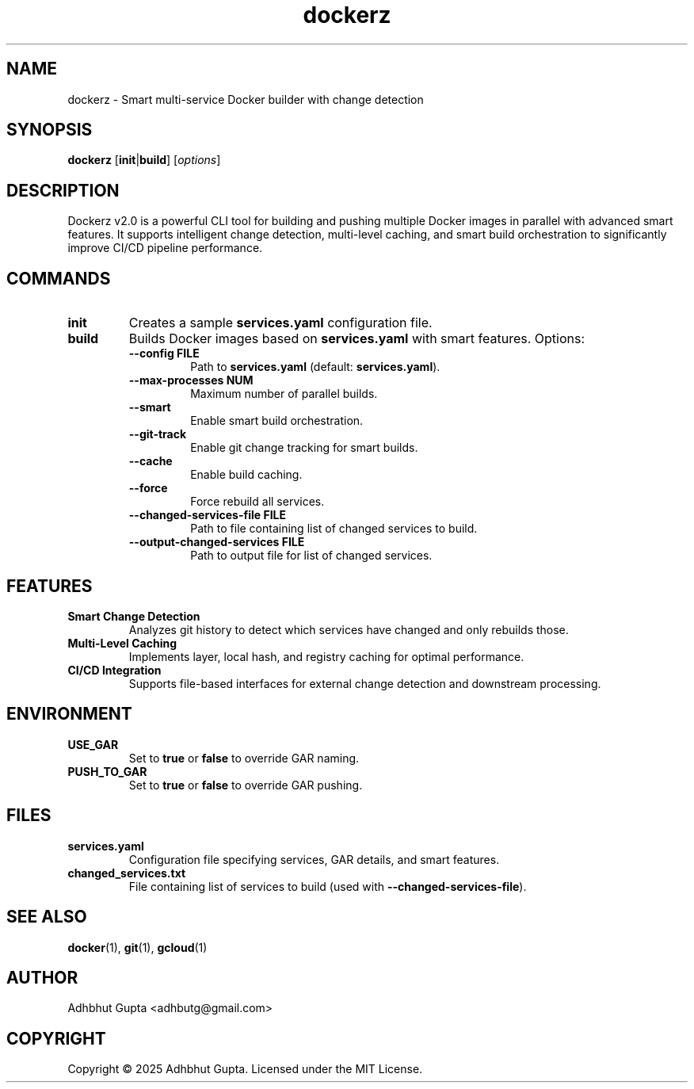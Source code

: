 .\" Manpage for dockerz
.TH dockerz 1 "27 Oct 2025" "2.0.0" "Dockerz Manual"
.SH NAME
dockerz \- Smart multi-service Docker builder with change detection
.SH SYNOPSIS
.B dockerz
[\fBinit\fR|\fBbuild\fR] [\fIoptions\fR]
.SH DESCRIPTION
Dockerz v2.0 is a powerful CLI tool for building and pushing multiple Docker images in parallel with advanced smart features. It supports intelligent change detection, multi-level caching, and smart build orchestration to significantly improve CI/CD pipeline performance.
.SH COMMANDS
.TP
.B init
Creates a sample \fBservices.yaml\fR configuration file.
.TP
.B build
Builds Docker images based on \fBservices.yaml\fR with smart features. Options:
.RS
.TP
.B \-\-config FILE
Path to \fBservices.yaml\fR (default: \fBservices.yaml\fR).
.TP
.B \-\-max\-processes NUM
Maximum number of parallel builds.
.TP
.B \-\-smart
Enable smart build orchestration.
.TP
.B \-\-git\-track
Enable git change tracking for smart builds.
.TP
.B \-\-cache
Enable build caching.
.TP
.B \-\-force
Force rebuild all services.
.TP
.B \-\-changed\-services\-file FILE
Path to file containing list of changed services to build.
.TP
.B \-\-output\-changed\-services FILE
Path to output file for list of changed services.
.RE
.SH FEATURES
.TP
.B Smart Change Detection
Analyzes git history to detect which services have changed and only rebuilds those.
.TP
.B Multi-Level Caching
Implements layer, local hash, and registry caching for optimal performance.
.TP
.B CI/CD Integration
Supports file-based interfaces for external change detection and downstream processing.
.SH ENVIRONMENT
.TP
.B USE_GAR
Set to \fBtrue\fR or \fBfalse\fR to override GAR naming.
.TP
.B PUSH_TO_GAR
Set to \fBtrue\fR or \fBfalse\fR to override GAR pushing.
.SH FILES
.TP
.B services.yaml
Configuration file specifying services, GAR details, and smart features.
.TP
.B changed_services.txt
File containing list of services to build (used with \fB\-\-changed\-services\-file\fR).
.SH SEE ALSO
.BR docker (1),
.BR git (1),
.BR gcloud (1)
.SH AUTHOR
Adhbhut Gupta <adhbutg@gmail.com>
.SH COPYRIGHT
Copyright \(co 2025 Adhbhut Gupta. Licensed under the MIT License.